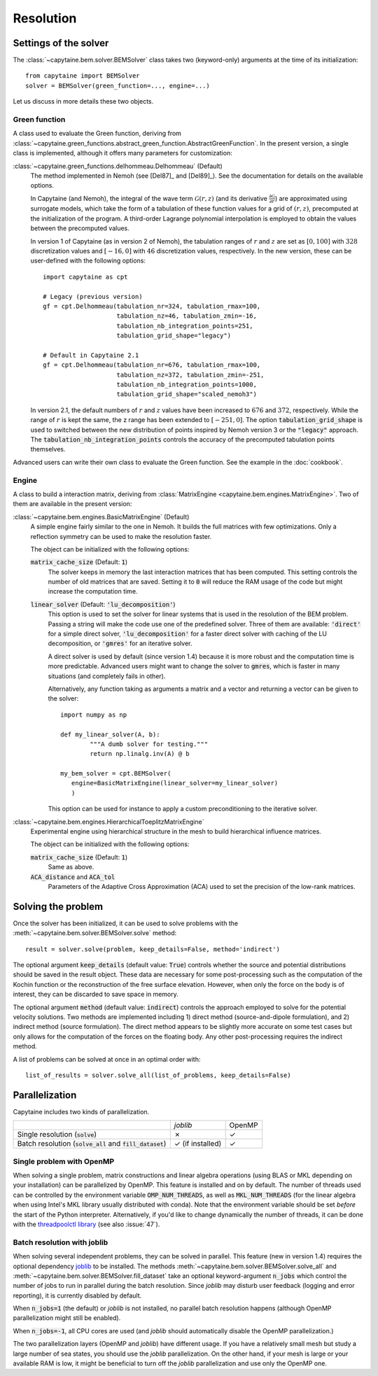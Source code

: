 ==========
Resolution
==========

Settings of the solver
----------------------
The :class:`~capytaine.bem.solver.BEMSolver` class takes two (keyword-only) arguments at the time of its initialization::

    from capytaine import BEMSolver
    solver = BEMSolver(green_function=..., engine=...)

Let us discuss in more details these two objects.

Green function
~~~~~~~~~~~~~~
A class used to evaluate the Green function, deriving from :class:`~capytaine.green_functions.abstract_green_function.AbstractGreenFunction`.
In the present version, a single class is implemented, although it offers many parameters for customization:

:class:`~capytaine.green_functions.delhommeau.Delhommeau` (Default)
   The method implemented in Nemoh (see [Del87]_ and [Del89]_).
   See the documentation for details on the available options.

   In Capytaine (and Nemoh), the integral of the wave term
   :math:`\mathcal{G}(r, z)` (and its derivative :math:`\frac{\partial
   \mathcal{G}}{\partial r}`) are approximated using surrogate models, which
   take the form of a tabulation of these function values for a grid of
   :math:`(r, z)`, precomputed at the initialization of the program. A
   third-order Lagrange polynomial interpolation is employed to obtain the
   values between the precomputed values.

   In version 1 of Capytaine (as in version 2 of Nemoh), the tabulation ranges
   of :math:`r` and :math:`z` are set as :math:`[0, 100]` with :math:`328`
   discretization values and :math:`[-16, 0]` with :math:`46` discretization
   values, respectively. In the new version, these can be user-defined with the
   following options::

        import capytaine as cpt

        # Legacy (previous version)
        gf = cpt.Delhommeau(tabulation_nr=324, tabulation_rmax=100,
                            tabulation_nz=46, tabulation_zmin=-16,
                            tabulation_nb_integration_points=251,
                            tabulation_grid_shape="legacy")

        # Default in Capytaine 2.1
        gf = cpt.Delhommeau(tabulation_nr=676, tabulation_rmax=100,
                            tabulation_nz=372, tabulation_zmin=-251,
                            tabulation_nb_integration_points=1000,
                            tabulation_grid_shape="scaled_nemoh3")

   In version 2.1, the default numbers of :math:`r` and :math:`z` values have
   been increased to :math:`676` and :math:`372`, respectively. While the range
   of :math:`r` is kept the same, the z range has been extended to
   :math:`[-251, 0]`. The option :code:`tabulation_grid_shape` is used to switched
   between the new distribution of points inspired by Nemoh version 3 or the
   :code:`"legacy"` approach. The :code:`tabulation_nb_integration_points`
   controls the accuracy of the precomputed tabulation points themselves.

Advanced users can write their own class to evaluate the Green function.
See the example in the :doc:`cookbook`.

Engine
~~~~~~
A class to build a interaction matrix, deriving from :class:`MatrixEngine <capytaine.bem.engines.MatrixEngine>`.
Two of them are available in the present version:

:class:`~capytaine.bem.engines.BasicMatrixEngine` (Default)
   A simple engine fairly similar to the one in Nemoh.
   It builds the full matrices with few optimizations.
   Only a reflection symmetry can be used to make the resolution faster.

   The object can be initialized with the following options:

   :code:`matrix_cache_size` (Default: :code:`1`)
           The solver keeps in memory the last interaction matrices that has been computed.
           This setting controls the number of old matrices that are saved.
           Setting it to :code:`0` will reduce the RAM usage of the code but might
           increase the computation time.

   :code:`linear_solver` (Default: :code:`'lu_decomposition'`)
           This option is used to set the solver for linear systems that is used in the resolution of the BEM problem.
           Passing a string will make the code use one of the predefined solver. Three of them are available:
           :code:`'direct'` for a simple direct solver,
           :code:`'lu_decomposition'` for a faster direct solver with caching of the LU decomposition,
           or :code:`'gmres'` for an iterative solver.

           A direct solver is used by default (since version 1.4) because it is more robust and the computation time is more predictable.
           Advanced users might want to change the solver to :code:`gmres`, which is faster in many situations (and completely fails in other).

           Alternatively, any function taking as arguments a matrix and a vector and returning a vector can be given to the solver::

                   import numpy as np

                   def my_linear_solver(A, b):
                           """A dumb solver for testing."""
                           return np.linalg.inv(A) @ b

                   my_bem_solver = cpt.BEMSolver(
                      engine=BasicMatrixEngine(linear_solver=my_linear_solver)
                      )

           This option can be used for instance to apply a custom preconditioning to
           the iterative solver.

:class:`~capytaine.bem.engines.HierarchicalToeplitzMatrixEngine`
   Experimental engine using hierarchical structure in the mesh to build
   hierarchical influence matrices.

   The object can be initialized with the following options:

   :code:`matrix_cache_size` (Default: :code:`1`)
      Same as above.

   :code:`ACA_distance` and :code:`ACA_tol`
      Parameters of the Adaptive Cross Approximation (ACA) used to set the
      precision of the low-rank matrices.


Solving the problem
-------------------

Once the solver has been initialized, it can be used to solve problems with the :meth:`~capytaine.bem.solver.BEMSolver.solve` method::

	result = solver.solve(problem, keep_details=False, method='indirect')

The optional argument :code:`keep_details` (default value: :code:`True`)
controls whether the source and potential distributions should be saved in the
result object. These data are necessary for some post-processing such as the
computation of the Kochin function or the reconstruction of the free surface
elevation. However, when only the force on the body is of interest, they can be
discarded to save space in memory.

The optional argument :code:`method` (default value: :code:`indirect`)
controls the approach employed to solve for the potential velocity solutions.
Two methods are implemented including 1) direct method (source-and-dipole formulation),
and 2) indirect method (source formulation). The direct method appears to be slightly
more accurate on some test cases but only allows for the computation of the forces
on the floating body. Any other post-processing requires the indirect method.

A list of problems can be solved at once in an optimal order with::

	list_of_results = solver.solve_all(list_of_problems, keep_details=False)

Parallelization
---------------

Capytaine includes two kinds of parallelization.

+---------------------------+----------------+--------+
|                           | `joblib`       | OpenMP |
+---------------------------+----------------+--------+
| Single resolution         | ✗              | ✓      |
| (:code:`solve`)           |                |        |
+---------------------------+----------------+--------+
| Batch resolution          | ✓              | ✓      |
| (:code:`solve_all`        | (if installed) |        |
| and :code:`fill_dataset`) |                |        |
+---------------------------+----------------+--------+

Single problem with OpenMP
~~~~~~~~~~~~~~~~~~~~~~~~~~

When solving a single problem, matrix constructions and linear algebra
operations (using BLAS or MKL depending on your installation) can be
parallelized by OpenMP. This feature is installed and on by default. The number
of threads used can be controlled by the environment variable
:code:`OMP_NUM_THREADS`, as well as :code:`MKL_NUM_THREADS` (for the linear
algebra when using Intel's MKL library usually distributed with conda). Note
that the environment variable should be set *before* the start of the Python
interpreter. Alternatively, if you'd like to change dynamically the number of
threads, it can be done with the `threadpoolctl library
<https://github.com/joblib/threadpoolctl>`_ (see also :issue:`47`).

Batch resolution with joblib
~~~~~~~~~~~~~~~~~~~~~~~~~~~~

When solving several independent problems, they can be solved in parallel. This
feature (new in version 1.4) requires the optional dependency `joblib
<https://github.com/joblib/joblib>`_ to be installed. The methods
:meth:`~capytaine.bem.solver.BEMSolver.solve_all` and
:meth:`~capytaine.bem.solver.BEMSolver.fill_dataset` take an optional
keyword-argument :code:`n_jobs` which control the number of jobs to run in
parallel during the batch resolution.
Since `joblib` may disturb user feedback (logging and error
reporting), it is currently disabled by default.

When :code:`n_jobs=1` (the default) or `joblib` is not installed, no parallel
batch resolution happens (although OpenMP parallelization might still be
enabled).

When :code:`n_jobs=-1`, all CPU cores are used (and `joblib` should
automatically disable the OpenMP parallelization.)

The two parallelization layers (OpenMP and `joblib`) have different usage. If
you have a relatively small mesh but study a large number of sea states, you
should use the `joblib` parallelization. On the other hand, if your mesh is
large or your available RAM is low, it might be beneficial to turn off the
`joblib` parallelization and use only the OpenMP one.
